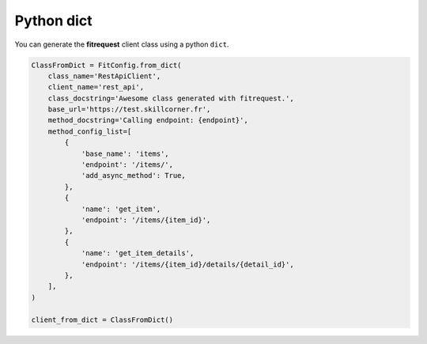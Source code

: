Python dict
"""""""""""

You can generate the **fitrequest** client class using a python ``dict``.

.. code-block:: python

  ClassFromDict = FitConfig.from_dict(
      class_name='RestApiClient',
      client_name='rest_api',
      class_docstring='Awesome class generated with fitrequest.',
      base_url='https://test.skillcorner.fr',
      method_docstring='Calling endpoint: {endpoint}',
      method_config_list=[
          {
              'base_name': 'items',
              'endpoint': '/items/',
              'add_async_method': True,
          },
          {
              'name': 'get_item',
              'endpoint': '/items/{item_id}',
          },
          {
              'name': 'get_item_details',
              'endpoint': '/items/{item_id}/details/{detail_id}',
          },
      ],
  )

  client_from_dict = ClassFromDict()
